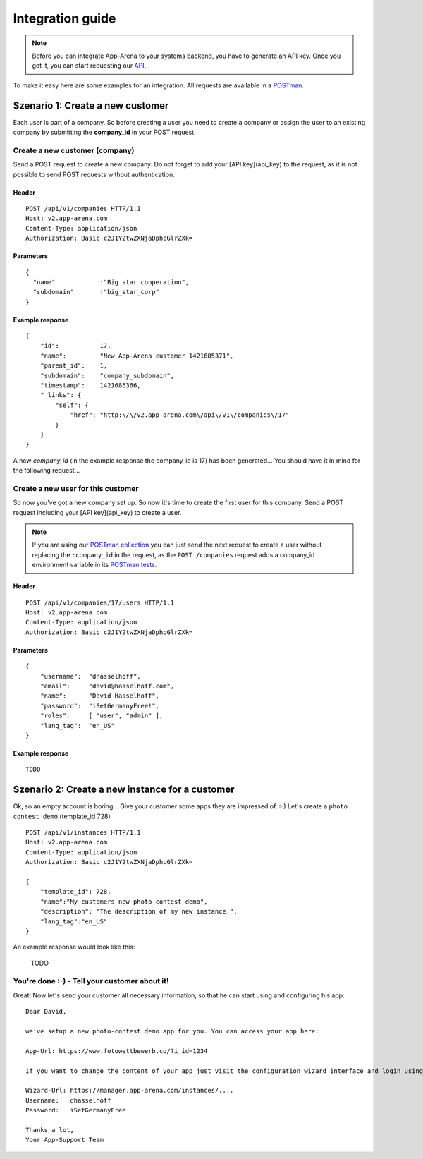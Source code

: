 Integration guide
=================

.. note:: Before you can integrate App-Arena to your systems backend, you have to generate an API key.
          Once you got it, you can start requesting our `API <api/index.html>`_.

To make it easy here are some examples for an integration. All requests are available in a `POSTman <postman.html>`_.

Szenario 1: Create a new customer
------------------------------------

Each user is part of a company. So before creating a user you need to create
a company or assign the user to an existing company by submitting the **company_id** in your POST request.

Create a new customer (company)
~~~~~~~~~~~~~~~~~~~~~~~~~~~~~~~

Send a POST request to create a new company. Do not forget to add your [API key](api_key) to the request,
as it is not possible to send POST requests without authentication.

Header
^^^^^^
::

    POST /api/v1/companies HTTP/1.1
    Host: v2.app-arena.com
    Content-Type: application/json
    Authorization: Basic c2J1Y2twZXNjaDphcGlrZXk=

Parameters
^^^^^^^^^^
::

    {
      "name"		:"Big star cooperation",
      "subdomain"	:"big_star_corp"
    }

Example response
^^^^^^^^^^^^^^^^
::

    {
        "id":           17,
        "name":         "New App-Arena customer 1421685371",
        "parent_id":    1,
        "subdomain":    "company_subdomain",
        "timestamp":    1421685366,
        "_links": {
            "self": {
                "href": "http:\/\/v2.app-arena.com\/api\/v1\/companies\/17"
            }
        }
    }

A new *company_id* (in the example response the company_id is 17) has been generated...
You should have it in mind for the following request...

Create a new user for this customer
~~~~~~~~~~~~~~~~~~~~~~~~~~~~~~~~~~~

So now you've got a new company set up. So now it's time to create the first user for this company.
Send a POST request including your [API key](api_key) to create a user.

.. note:: If you are using our `POSTman collection <../postman.html#import-the-collection>`_ you can just send
          the next request to create a user without replacing the ``:company_id`` in the request,
          as the ``POST /companies`` request adds a company_id environment variable in its `POSTman tests`_.

.. _POSTman tests: https://www.getpostman.com/docs/jetpacks_writing_tests


Header
^^^^^^
::

    POST /api/v1/companies/17/users HTTP/1.1
    Host: v2.app-arena.com
    Content-Type: application/json
    Authorization: Basic c2J1Y2twZXNjaDphcGlrZXk=

Parameters
^^^^^^^^^^
::

    {
        "username":  "dhasselhoff",
        "email":     "david@hasselhoff.com",
        "name":      "David Hasselhoff",
        "password":  "iSetGermanyFree!",
        "roles":     [ "user", "admin" ],
        "lang_tag":  "en_US"
    }

Example response
^^^^^^^^^^^^^^^^
::

    TODO



Szenario 2: Create a new instance for a customer
------------------------------------------------

Ok, so an empty account is boring... Give your customer some apps they are impressed of. :-)
Let's create a ``photo contest demo`` (template_id 728) ::

    POST /api/v1/instances HTTP/1.1
    Host: v2.app-arena.com
    Content-Type: application/json
    Authorization: Basic c2J1Y2twZXNjaDphcGlrZXk=

    {
        "template_id": 728,
        "name":"My customers new photo contest demo",
        "description": "The description of my new instance.",
        "lang_tag":"en_US"
    }

An example response would look like this:

    TODO

You're done :-) - Tell your customer about it!
~~~~~~~~~~~~~~~~~~~~~~~~~~~~~~~~~~~~~~~~~~~~~~

Great! Now let's send your customer all necessary information, so that he can start using and configuring his app:

::

    Dear David,

    we've setup a new photo-contest demo app for you. You can access your app here:

    App-Url: https://www.fotowettbewerb.co/?i_id=1234

    If you want to change the content of your app just visit the configuration wizard interface and login using your access data:

    Wizard-Url: https://manager.app-arena.com/instances/....
    Username:   dhasselhoff
    Password:   iSetGermanyFree

    Thanks a lot,
    Your App-Support Team
